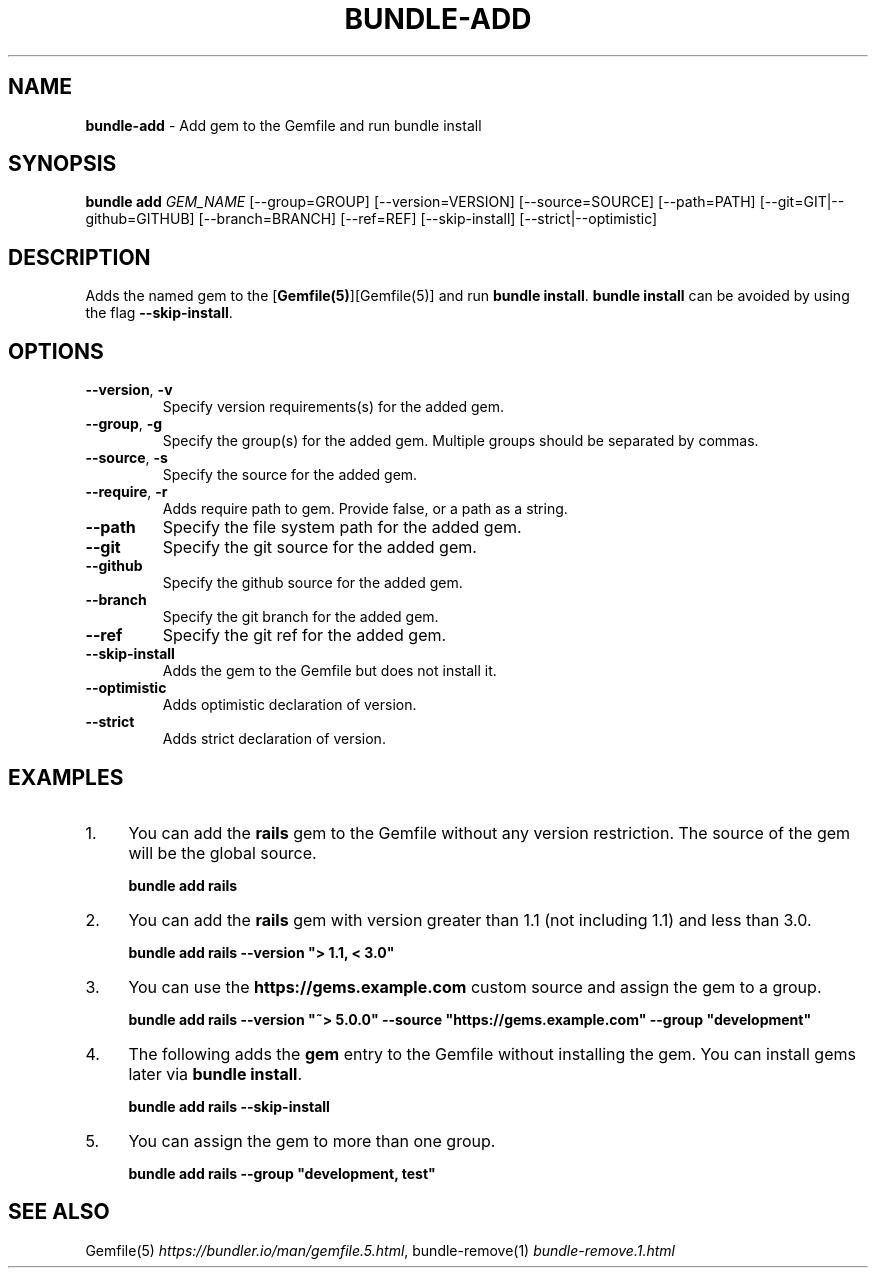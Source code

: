 .\" generated with nRonn/v0.11.1
.\" https://github.com/n-ronn/nronn/tree/0.11.1
.TH "BUNDLE\-ADD" "1" "September 2024" ""
.SH "NAME"
\fBbundle\-add\fR \- Add gem to the Gemfile and run bundle install
.SH "SYNOPSIS"
\fBbundle add\fR \fIGEM_NAME\fR [\-\-group=GROUP] [\-\-version=VERSION] [\-\-source=SOURCE] [\-\-path=PATH] [\-\-git=GIT|\-\-github=GITHUB] [\-\-branch=BRANCH] [\-\-ref=REF] [\-\-skip\-install] [\-\-strict|\-\-optimistic]
.SH "DESCRIPTION"
Adds the named gem to the [\fBGemfile(5)\fR][Gemfile(5)] and run \fBbundle install\fR\. \fBbundle install\fR can be avoided by using the flag \fB\-\-skip\-install\fR\.
.SH "OPTIONS"
.TP
\fB\-\-version\fR, \fB\-v\fR
Specify version requirements(s) for the added gem\.
.TP
\fB\-\-group\fR, \fB\-g\fR
Specify the group(s) for the added gem\. Multiple groups should be separated by commas\.
.TP
\fB\-\-source\fR, \fB\-s\fR
Specify the source for the added gem\.
.TP
\fB\-\-require\fR, \fB\-r\fR
Adds require path to gem\. Provide false, or a path as a string\.
.TP
\fB\-\-path\fR
Specify the file system path for the added gem\.
.TP
\fB\-\-git\fR
Specify the git source for the added gem\.
.TP
\fB\-\-github\fR
Specify the github source for the added gem\.
.TP
\fB\-\-branch\fR
Specify the git branch for the added gem\.
.TP
\fB\-\-ref\fR
Specify the git ref for the added gem\.
.TP
\fB\-\-skip\-install\fR
Adds the gem to the Gemfile but does not install it\.
.TP
\fB\-\-optimistic\fR
Adds optimistic declaration of version\.
.TP
\fB\-\-strict\fR
Adds strict declaration of version\.
.SH "EXAMPLES"
.IP "1." 4
You can add the \fBrails\fR gem to the Gemfile without any version restriction\. The source of the gem will be the global source\.
.IP
\fBbundle add rails\fR
.IP "2." 4
You can add the \fBrails\fR gem with version greater than 1\.1 (not including 1\.1) and less than 3\.0\.
.IP
\fBbundle add rails \-\-version "> 1\.1, < 3\.0"\fR
.IP "3." 4
You can use the \fBhttps://gems\.example\.com\fR custom source and assign the gem to a group\.
.IP
\fBbundle add rails \-\-version "~> 5\.0\.0" \-\-source "https://gems\.example\.com" \-\-group "development"\fR
.IP "4." 4
The following adds the \fBgem\fR entry to the Gemfile without installing the gem\. You can install gems later via \fBbundle install\fR\.
.IP
\fBbundle add rails \-\-skip\-install\fR
.IP "5." 4
You can assign the gem to more than one group\.
.IP
\fBbundle add rails \-\-group "development, test"\fR
.IP "" 0
.SH "SEE ALSO"
Gemfile(5) \fIhttps://bundler\.io/man/gemfile\.5\.html\fR, bundle\-remove(1) \fIbundle\-remove\.1\.html\fR
